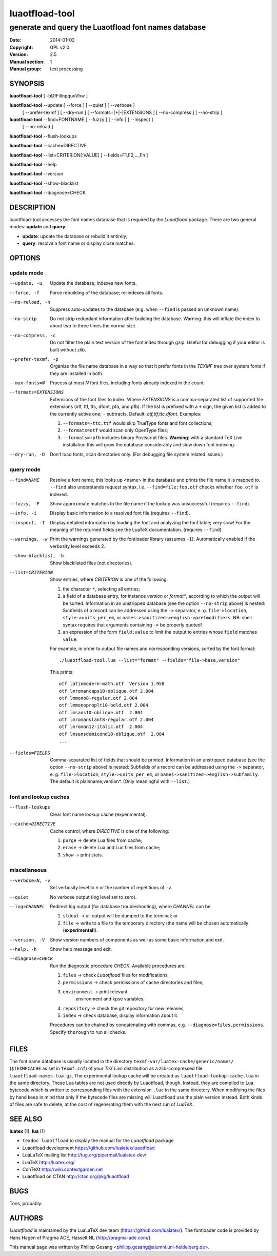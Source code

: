 =======================================================================
                            luaotfload-tool
=======================================================================

-----------------------------------------------------------------------
         generate and query the Luaotfload font names database
-----------------------------------------------------------------------

:Date:      2014-01-02
:Copyright: GPL v2.0
:Version:   2.5
:Manual section: 1
:Manual group: text processing

SYNOPSIS
=======================================================================

**luaotfload-tool** [ -bDfFiIlnpquvVhw ]

**luaotfload-tool** --update [ --force ] [ --quiet ] [ --verbose ]
                             [ --prefer-texmf ] [ --dry-run ]
                             [ --formats=[+|-]EXTENSIONS ]
                             [ --no-compress ] [ --no-strip ]

**luaotfload-tool** --find=FONTNAME [ --fuzzy ] [ --info ] [ --inspect ]
                                    [ --no-reload ]

**luaotfload-tool** --flush-lookups

**luaotfload-tool** --cache=DIRECTIVE

**luaotfload-tool** --list=CRITERION[:VALUE] [ --fields=F1,F2,...,Fn ]

**luaotfload-tool** --help

**luaotfload-tool** --version

**luaotfload-tool** --show-blacklist

**luaotfload-tool** --diagnose=CHECK

DESCRIPTION
=======================================================================

luaotfload-tool accesses the font names database that is required by
the *Luaotfload* package. There are two general modes: **update** and
**query**.

+ **update**:  update the database or rebuild it entirely;
+ **query**:   resolve a font name or display close matches.

OPTIONS
=======================================================================

update mode
-----------------------------------------------------------------------
--update, -u            Update the database; indexes new fonts.
--force, -f             Force rebuilding of the database; re-indexes
                        all fonts.
--no-reload, -n         Suppress auto-updates to the database (e.g.
                        when ``--find`` is passed an unknown name).
--no-strip              Do not strip redundant information after
                        building the database. Warning: this will
                        inflate the index to about two to three times
                        the normal size.
--no-compress, -c       Do not filter the plain text version of the
                        font index through gzip. Useful for debugging
                        if your editor is built without zlib.

--prefer-texmf, -p      Organize the file name database in a way so
                        that it prefer fonts in the *TEXMF* tree over
                        system fonts if they are installed in both.
--max-fonts=N           Process at most *N* font files, including fonts
                        already indexed in the count.
--formats=EXTENSIONS    Extensions of the font files to index.
                        Where *EXTENSIONS* is a comma-separated list of
                        supported file extensions (otf, ttf, ttc,
                        dfont, pfa, and pfb).  If the list is prefixed
                        with a ``+`` sign, the given list is added to
                        the currently active one; ``-`` subtracts.
                        Default: *otf,ttf,ttc,dfont*.
                        Examples:

                        1) ``--formats=-ttc,ttf`` would skip
                           TrueType fonts and font collections;
                        2) ``--formats=otf`` would scan only OpenType
                           files;
                        3) ``--formats=+pfb`` includes binary
                           Postscript files. **Warning**: with a
                           standard TeX Live installation this will
                           grow the database considerably and slow down
                           font indexing.

--dry-run, -D           Don’t load fonts, scan directories only.
                        (For debugging file system related issues.)

query mode
-----------------------------------------------------------------------
--find=NAME             Resolve a font name; this looks up <name> in
                        the database and prints the file name it is
                        mapped to.
                        ``--find`` also understands request syntax,
                        i.e. ``--find=file:foo.otf`` checks whether
                        ``foo.otf`` is indexed.
--fuzzy, -F             Show approximate matches to the file name if
                        the lookup was unsuccessful (requires
                        ``--find``).

--info, -i              Display basic information to a resolved font
                        file (requires ``--find``).
--inspect, -I           Display detailed information by loading the
                        font and analyzing the font table; very slow!
                        For the meaning of the returned fields see
                        the LuaTeX documentation.
                        (requires ``--find``).
--warnings, -w          Print the warnings generated by the fontloader
                        library (assumes ``-I``). Automatically enabled
                        if the verbosity level exceeds 2.

--show-blacklist, -b    Show blacklisted files (not directories).
--list=CRITERION        Show entries, where *CRITERION* is one of the
                        following:

                        1) the character ``*``, selecting all entries;
                        2) a field of a database entry, for instance
                           *version* or *format**, according to which
                           the output will be sorted.
                           Information in an unstripped database (see
                           the option ``--no-strip`` above) is nested:
                           Subfields of a record can be addressed using
                           the ``->`` separator, e. g.
                           ``file->location``, ``style->units_per_em``,
                           or
                           ``names->sanitized->english->prefmodifiers``.
                           NB: shell syntax requires that arguments
                           containing ``->`` be properly quoted!
                        3) an expression of the form ``field:value`` to
                           limit the output to entries whose ``field``
                           matches ``value``.

                        For example, in order to output file names and
                        corresponding versions, sorted by the font
                        format::

                            ./luaotfload-tool.lua --list="format" --fields="file->base,version"

                        This prints::

                            otf latinmodern-math.otf  Version 1.958
                            otf lmromancaps10-oblique.otf 2.004
                            otf lmmono8-regular.otf 2.004
                            otf lmmonoproplt10-bold.otf 2.004
                            otf lmsans10-oblique.otf  2.004
                            otf lmromanslant8-regular.otf 2.004
                            otf lmroman12-italic.otf  2.004
                            otf lmsansdemicond10-oblique.otf  2.004
                            ...

--fields=FIELDS         Comma-separated list of fields that should be
                        printed.
                        Information in an unstripped database (see the
                        option ``--no-strip`` above) is nested:
                        Subfields of a record can be addressed using
                        the ``->`` separator, e. g.
                        ``file->location``, ``style->units_per_em``,
                        or ``names->sanitized->english->subfamily``.
                        The default is plainname,version*.
                        (Only meaningful with ``--list``.)

font and lookup caches
-----------------------------------------------------------------------
--flush-lookups         Clear font name lookup cache (experimental).

--cache=DIRECTIVE       Cache control, where *DIRECTIVE* is one of the
                        following:

                        1) ``purge`` -> delete Lua files from cache;
                        2) ``erase`` -> delete Lua and Luc files from
                           cache;
                        3) ``show``  -> print stats.

miscellaneous
-----------------------------------------------------------------------
--verbose=N, -v         Set verbosity level to *n* or the number of
                        repetitions of ``-v``.
--quiet                 No verbose output (log level set to zero).
--log=CHANNEL           Redirect log output (for database
                        troubleshooting), where *CHANNEL* can be

                        1) ``stdout`` -> all output will be
                           dumped to the terminal; or
                        2) ``file`` -> write to a file to the temporary
                           directory (the name will be chosen
                           automatically (**experimental!**).

--version, -V           Show version numbers of components as well as
                        some basic information and exit.
--help, -h              Show help message and exit.

--diagnose=CHECK        Run the diagnostic procedure *CHECK*. Available
                        procedures are:

                        1) ``files`` -> check *Luaotfload* files for
                           modifications;
                        2) ``permissions`` -> check permissions of
                           cache directories and files;
                        3) ``environment`` -> print relevant
                            environment and kpse variables;
                        4) ``repository`` -> check the git repository
                           for new releases,
                        5) ``index`` -> check database, display
                           information about it.

                        Procedures can be chained by concatenating with
                        commas, e.g. ``--diagnose=files,permissions``.
                        Specify ``thorough`` to run all checks.

FILES
=======================================================================

The font name database is usually located in the directory
``texmf-var/luatex-cache/generic/names/`` (``$TEXMFCACHE`` as set in
``texmf.cnf``) of your *TeX Live* distribution as a zlib-compressed
file ``luaotfload-names.lua.gz``.
The experimental lookup cache will be created as
``luaotfload-lookup-cache.lua`` in the same directory.
These Lua tables are not used directly by Luaotfload, though.
Instead, they are compiled to Lua bytecode which is written to
corresponding files with the extension ``.luc`` in the same directory.
When modifying the files by hand keep in mind that only if the bytecode
files are missing will Luaotfload use the plain version instead.
Both kinds of files are safe to delete, at the cost of regenerating
them with the next run of *LuaTeX*.

SEE ALSO
=======================================================================

**luatex** (1), **lua** (1)

* ``texdoc luaotfload`` to display the manual for the *Luaotfload*
  package
* Luaotfload development `<https://github.com/lualatex/luaotfload>`_
* LuaLaTeX mailing list  `<http://tug.org/pipermail/lualatex-dev/>`_
* LuaTeX                 `<http://luatex.org/>`_
* ConTeXt                `<http://wiki.contextgarden.net>`_
* Luaotfload on CTAN     `<http://ctan.org/pkg/luaotfload>`_

BUGS
=======================================================================

Tons, probably.

AUTHORS
=======================================================================

*Luaotfload* is maintained by the LuaLaTeX dev team
(`<https://github.com/lualatex/>`__).
The fontloader code is provided by Hans Hagen of Pragma ADE, Hasselt
NL (`<http://pragma-ade.com/>`__).

This manual page was written by Philipp Gesang
<philipp.gesang@alumni.uni-heidelberg.de>.

